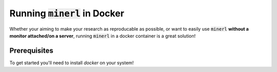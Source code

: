 ==============================================
Running :code:`minerl` in Docker
==============================================

Whether your aiming to make your research as reproducable
as possible, or want to easily use :code:`minerl` **without
a monitor attached/on a server**, running :code:`minerl` in
a docker container is a great solution!

Prerequisites
-----------------

To get started you'll need to install `docker` on your system!
